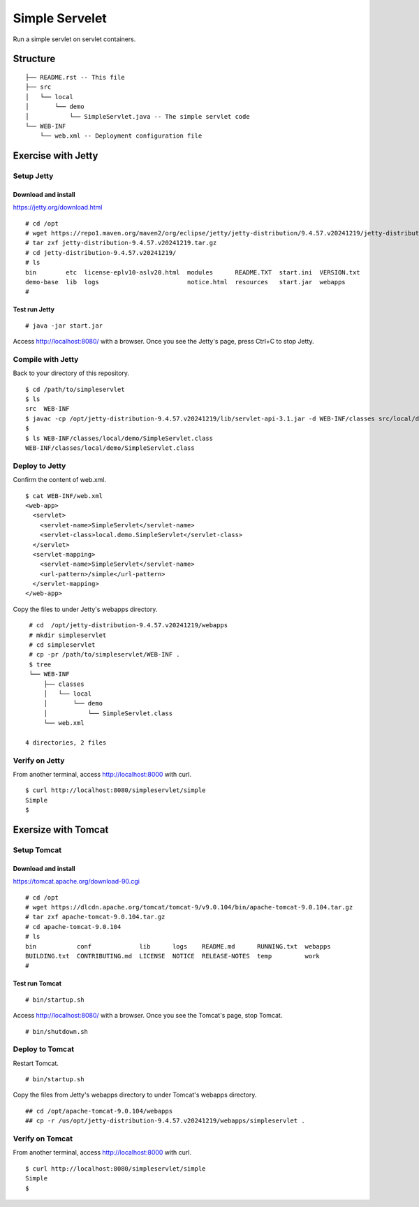 ***********************
Simple Servelet
***********************

Run a simple servlet on servlet containers.



==============
Structure
==============

::

  ├── README.rst -- This file
  ├── src
  │   └── local
  │       └── demo
  │           └── SimpleServlet.java -- The simple servlet code
  └── WEB-INF
      └── web.xml -- Deployment configuration file



====================
Exercise with Jetty
====================


Setup Jetty
---------------

Download and install
~~~~~~~~~~~~~~~~~~~~~~~~~

https://jetty.org/download.html

::

  # cd /opt
  # wget https://repo1.maven.org/maven2/org/eclipse/jetty/jetty-distribution/9.4.57.v20241219/jetty-distribution-9.4.57.v20241219.tar.gz
  # tar zxf jetty-distribution-9.4.57.v20241219.tar.gz
  # cd jetty-distribution-9.4.57.v20241219/
  # ls
  bin        etc  license-eplv10-aslv20.html  modules      README.TXT  start.ini  VERSION.txt
  demo-base  lib  logs                        notice.html  resources   start.jar  webapps
  #

Test run Jetty
~~~~~~~~~~~~~~~~

::

  # java -jar start.jar  

Access http://localhost:8080/ with a browser.
Once you see the Jetty's page, press Ctrl+C to stop Jetty.


Compile with Jetty
--------------------

Back to your directory of this repository.

::

  $ cd /path/to/simpleservlet
  $ ls
  src  WEB-INF
  $ javac -cp /opt/jetty-distribution-9.4.57.v20241219/lib/servlet-api-3.1.jar -d WEB-INF/classes src/local/demo/SimpleServlet.java
  $
  $ ls WEB-INF/classes/local/demo/SimpleServlet.class
  WEB-INF/classes/local/demo/SimpleServlet.class


Deploy to Jetty
-----------------

Confirm the content of web.xml.

::

  $ cat WEB-INF/web.xml
  <web-app>
    <servlet>
      <servlet-name>SimpleServlet</servlet-name>
      <servlet-class>local.demo.SimpleServlet</servlet-class>
    </servlet>
    <servlet-mapping>
      <servlet-name>SimpleServlet</servlet-name>
      <url-pattern>/simple</url-pattern>
    </servlet-mapping>
  </web-app>

Copy the files to under Jetty's webapps directory.

::

  # cd  /opt/jetty-distribution-9.4.57.v20241219/webapps
  # mkdir simpleservlet
  # cd simpleservlet
  # cp -pr /path/to/simpleservlet/WEB-INF .
  $ tree
  └── WEB-INF
      ├── classes
      │   └── local
      │       └── demo
      │           └── SimpleServlet.class
      └── web.xml
  
 4 directories, 2 files
 

Verify on Jetty
-----------------

From another terminal, access http://localhost:8000 with curl.

::

  $ curl http://localhost:8080/simpleservlet/simple
  Simple
  $


=====================
Exersize with Tomcat
=====================


Setup Tomcat
-----------------

Download and install
~~~~~~~~~~~~~~~~~~~~~~~

https://tomcat.apache.org/download-90.cgi

::

  # cd /opt
  # wget https://dlcdn.apache.org/tomcat/tomcat-9/v9.0.104/bin/apache-tomcat-9.0.104.tar.gz
  # tar zxf apache-tomcat-9.0.104.tar.gz
  # cd apache-tomcat-9.0.104
  # ls
  bin           conf             lib      logs    README.md      RUNNING.txt  webapps
  BUILDING.txt  CONTRIBUTING.md  LICENSE  NOTICE  RELEASE-NOTES  temp         work
  #

Test run Tomcat
~~~~~~~~~~~~~~~~

::

  # bin/startup.sh

Access http://localhost:8080/ with a browser.
Once you see the Tomcat's page, stop Tomcat.

::

  # bin/shutdown.sh
 

Deploy to Tomcat
-------------------


Restart Tomcat.

::

  # bin/startup.sh

Copy the files from Jetty's webapps directory to under Tomcat's webapps directory.

::

  ## cd /opt/apache-tomcat-9.0.104/webapps
  ## cp -r /us/opt/jetty-distribution-9.4.57.v20241219/webapps/simpleservlet .

Verify on Tomcat
-----------------

From another terminal, access http://localhost:8000 with curl.

::

  $ curl http://localhost:8080/simpleservlet/simple
  Simple
  $


.. EOF

